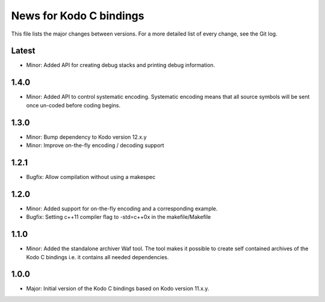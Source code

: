News for Kodo C bindings
========================

This file lists the major changes between versions. For a more detailed list
of every change, see the Git log.

Latest
------
* Minor: Added API for creating debug stacks and printing debug information.

1.4.0
-----
* Minor: Added API to control systematic encoding. Systematic encoding means
  that all source symbols will be sent once un-coded before coding begins.

1.3.0
-----
* Minor: Bump dependency to Kodo version 12.x.y
* Minor: Improve on-the-fly encoding / decoding support

1.2.1
-----
* Bugfix: Allow compilation without using a makespec

1.2.0
-----
* Minor: Added support for on-the-fly encoding and a corresponding example.
* Bugfix: Setting c++11 compiler flag to -std=c++0x in the makefile/Makefile

1.1.0
-----
* Minor: Added the standalone archiver Waf tool. The tool makes it possible to
  create self contained archives of the Kodo C bindings i.e. it contains all
  needed dependencies.

1.0.0
-----
* Major: Initial version of the Kodo C bindings based on Kodo version 11.x.y.


